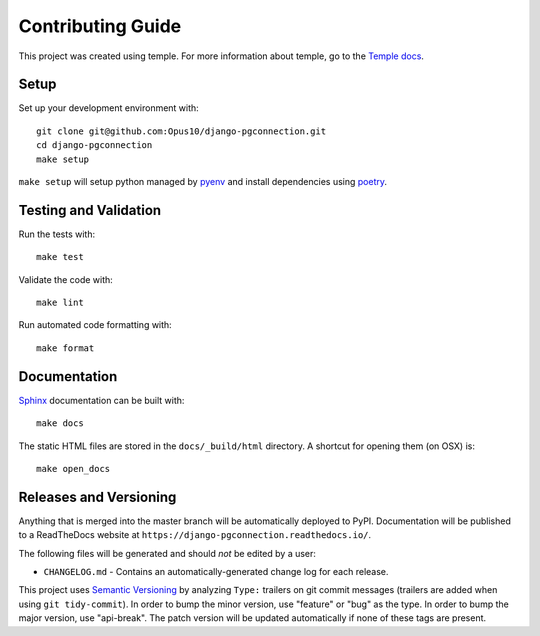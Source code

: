 Contributing Guide
==================

This project was created using temple.
For more information about temple, go to the
`Temple docs <https://github.com/CloverHealth/temple>`_.

Setup
~~~~~

Set up your development environment with::

    git clone git@github.com:Opus10/django-pgconnection.git
    cd django-pgconnection
    make setup

``make setup`` will setup python managed by
`pyenv <https://github.com/yyuu/pyenv>`_ and install dependencies using
`poetry <https://poetry.eustace.io/>`_.

Testing and Validation
~~~~~~~~~~~~~~~~~~~~~~

Run the tests with::

    make test

Validate the code with::

    make lint

Run automated code formatting with::

    make format

Documentation
~~~~~~~~~~~~~

`Sphinx <http://www.sphinx-doc.org/>`_ documentation can be built with::

    make docs

The static HTML files are stored in the ``docs/_build/html`` directory.
A shortcut for opening them (on OSX) is::

    make open_docs

Releases and Versioning
~~~~~~~~~~~~~~~~~~~~~~~

Anything that is merged into the master branch will be automatically deployed
to PyPI. Documentation will be published to a ReadTheDocs website at
``https://django-pgconnection.readthedocs.io/``.

The following files will be generated and should *not* be edited by a user:

* ``CHANGELOG.md`` - Contains an automatically-generated change log for
  each release.

This project uses `Semantic Versioning <http://semver.org>`_ by analyzing
``Type:`` trailers on git commit messages (trailers are added when using
``git tidy-commit``). In order to bump the minor
version, use "feature" or "bug" as the type.
In order to bump the major version, use "api-break". The patch version
will be updated automatically if none of these tags are present.
